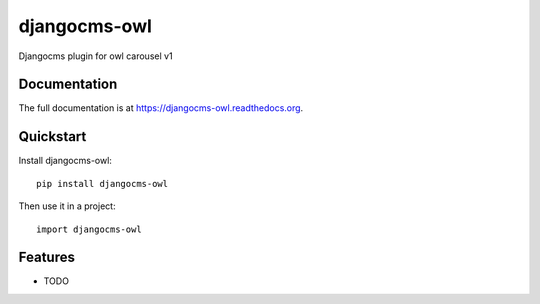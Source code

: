 =============================
djangocms-owl
=============================

.. image:: https://badge.fury.io/py/djangocms-owl.png
    :target: https://badge.fury.io/py/djangocms-owl

.. image:: https://travis-ci.org/leesolway/djangocms-owl.png?branch=master
    :target: https://travis-ci.org/leesolway/djangocms-owl

.. image:: https://coveralls.io/repos/leesolway/djangocms-owl/badge.png?branch=master
    :target: https://coveralls.io/r/leesolway/djangocms-owl?branch=master

Djangocms plugin for owl carousel v1

Documentation
-------------

The full documentation is at https://djangocms-owl.readthedocs.org.

Quickstart
----------

Install djangocms-owl::

    pip install djangocms-owl

Then use it in a project::

    import djangocms-owl

Features
--------

* TODO
